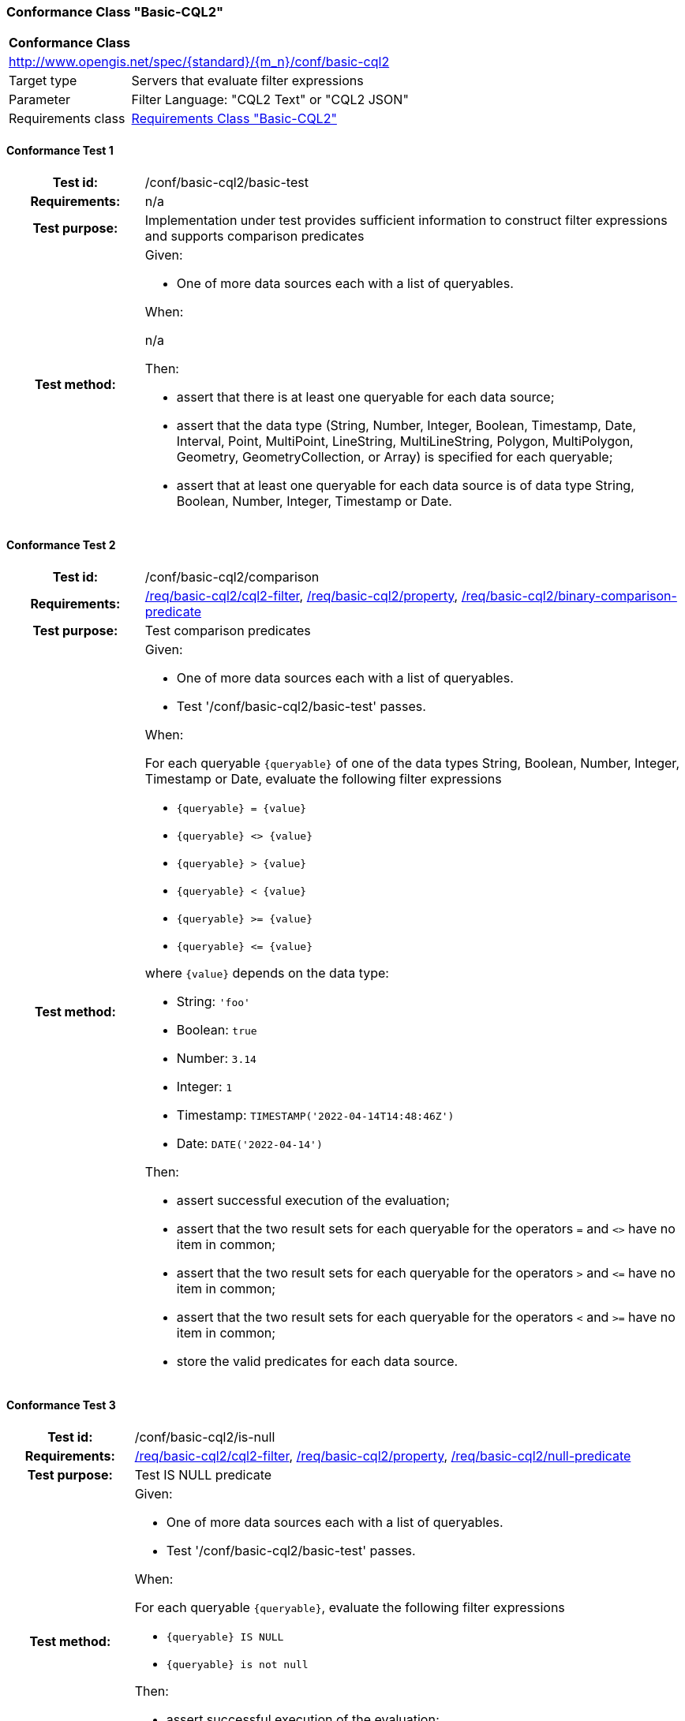 === Conformance Class "Basic-CQL2"

:conf-class: basic-cql2
[[conf_basic-cql2]]
[cols="1,4a",width="90%"]
|===
2+|*Conformance Class*
2+|http://www.opengis.net/spec/{standard}/{m_n}/conf/{conf-class}
|Target type |Servers that evaluate filter expressions
|Parameter |Filter Language: "CQL2 Text" or "CQL2 JSON"
|Requirements class |<<rc_basic-cql2,Requirements Class "Basic-CQL2">>
|===

:conf-test: basic-test
==== Conformance Test {counter:test-id}
[cols=">20h,<80a",width="100%"]
|===
|Test id: | /conf/{conf-class}/{conf-test}
|Requirements: | n/a
|Test purpose: | Implementation under test provides sufficient information to construct filter expressions and supports comparison predicates
|Test method: | 
Given:

* One of more data sources each with a list of queryables.

When:

n/a

Then:

* assert that there is at least one queryable for each data source;
* assert that the data type (String, Number, Integer, Boolean, Timestamp, Date, Interval, Point, MultiPoint, LineString, MultiLineString, Polygon, MultiPolygon, Geometry, GeometryCollection, or Array) is specified for each queryable;
* assert that at least one queryable for each data source is of data type String, Boolean, Number, Integer, Timestamp or Date.
|===

:conf-test: comparison
==== Conformance Test {counter:test-id}
[cols=">20h,<80a",width="100%"]
|===
|Test id: | /conf/{conf-class}/{conf-test}
|Requirements: | <<req_{conf-class}_cql2-filter,/req/{conf-class}/cql2-filter>>, <<req_{conf-class}_property,/req/{conf-class}/property>>, <<req_{conf-class}_binary-comparison-predicate,/req/{conf-class}/binary-comparison-predicate>>
|Test purpose: | Test comparison predicates
|Test method: | 
Given:

* One of more data sources each with a list of queryables.
* Test '/conf/{conf-class}/basic-test' passes.

When:

For each queryable `{queryable}` of one of the data types String, Boolean, Number, Integer, Timestamp or Date, evaluate the following filter expressions

* `{queryable} = {value}`
* `{queryable} <> {value}`
* `{queryable} > {value}`
* `{queryable} < {value}`
* `{queryable} >= {value}`
* `{queryable} \<= {value}`

where `{value}` depends on the data type:

* String: `'foo'`
* Boolean: `true`
* Number: `3.14`
* Integer: `1`
* Timestamp: `TIMESTAMP('2022-04-14T14:48:46Z')`
* Date: `DATE('2022-04-14')`

Then:

* assert successful execution of the evaluation;
* assert that the two result sets for each queryable for the operators `=` and `<>` have no item in common;
* assert that the two result sets for each queryable for the operators `>` and `\<=` have no item in common;
* assert that the two result sets for each queryable for the operators `<` and `>=` have no item in common;
* store the valid predicates for each data source.
|===

:conf-test: is-null
==== Conformance Test {counter:test-id}
[cols=">20h,<80a",width="100%"]
|===
|Test id: | /conf/{conf-class}/{conf-test}
|Requirements: | <<req_{conf-class}_cql2-filter,/req/{conf-class}/cql2-filter>>, <<req_{conf-class}_property,/req/{conf-class}/property>>, <<req_{conf-class}_null-predicate,/req/{conf-class}/null-predicate>>
|Test purpose: | Test IS NULL predicate
|Test method: | 
Given:

* One of more data sources each with a list of queryables.
* Test '/conf/{conf-class}/basic-test' passes.

When:

For each queryable `{queryable}`, evaluate the following filter expressions

* `{queryable} IS NULL`
* `{queryable} is not null`

Then:

* assert successful execution of the evaluation;
* assert that the two result sets for each queryable have no item in common;
* store the valid predicates for each data source.
|===

:conf-test: boolean
==== Conformance Test {counter:test-id}
[cols=">20h,<80a",width="100%"]
|===
|Test id: | /conf/{conf-class}/{conf-test}
|Requirements: | <<req_{conf-class}_cql2-filter,/req/{conf-class}/cql2-filter>>
|Test purpose: | Test boolean filter expression
|Test method: | 
Given:

* One of more data sources.
* Test '/conf/{conf-class}/basic-test' passes.

When:

For each data source, evaluate the following filter expressions

* `true`
* `false`

Then:

* assert successful execution of the evaluation;
* assert that the result sets for `false` are empty;
* store the valid predicates for each data source.
|===

:conf-test: test-data
==== Conformance Test {counter:test-id}
[cols=">20h,<80a",width="100%"]
|===
|Test id: | /conf/{conf-class}/{conf-test}
|Requirements: | all requirements
|Test purpose: | Test predicates against the test dataset
|Test method: | 
Given:

* The implementation under test uses the test dataset.

When:

Evaluate each predicate in <<test-data-predicates-basic-cql2>>.

Then:

* assert successful execution of the evaluation;
* assert that the expected result is returned;
* store the valid predicates for each data source.
|===

[[test-data-predicates-basic-cql2]]
.Predicates and expected results
[width="100%",cols="3",options="header"]
|===
|Data Source |Predicate |Expected number of items
|ne_110m_admin_0_countries |`NAME='Luxembourg'` |1
|ne_110m_admin_0_countries |`NAME>='Luxembourg'` |84
|ne_110m_admin_0_countries |`NAME>'Luxembourg'` |83
|ne_110m_admin_0_countries |`NAME\<='Luxembourg'` |94
|ne_110m_admin_0_countries |`NAME<'Luxembourg'` |93
|ne_110m_admin_0_countries |`NAME<>'Luxembourg'` |176
|ne_110m_admin_0_countries |`POP_EST=37589262` |1
|ne_110m_admin_0_countries |`POP_EST>=37589262` |39
|ne_110m_admin_0_countries |`POP_EST>37589262` |38
|ne_110m_admin_0_countries |`POP_EST\<=37589262` |139
|ne_110m_admin_0_countries |`POP_EST<37589262` |138
|ne_110m_admin_0_countries |`POP_EST<>37589262` |176
|ne_110m_populated_places_simple |`name IS NOT NULL` |243
|ne_110m_populated_places_simple |`name IS NULL` |0
|ne_110m_populated_places_simple |`name='København'` |1
|ne_110m_populated_places_simple |`name>='København'` |137
|ne_110m_populated_places_simple |`name>'København'` |136
|ne_110m_populated_places_simple |`name\<='København'` |107
|ne_110m_populated_places_simple |`name<'København'` |106
|ne_110m_populated_places_simple |`name<>'København'` |242
|ne_110m_populated_places_simple |`pop_other IS NOT NULL` |243
|ne_110m_populated_places_simple |`pop_other IS NULL` |0
|ne_110m_populated_places_simple |`pop_other=1038288` |1
|ne_110m_populated_places_simple |`pop_other>=1038288` |123
|ne_110m_populated_places_simple |`pop_other>1038288` |122
|ne_110m_populated_places_simple |`pop_other\<=1038288` |121
|ne_110m_populated_places_simple |`pop_other<1038288` |120
|ne_110m_populated_places_simple |`pop_other<>1038288` |242
|ne_110m_populated_places_simple |`"date" IS NOT NULL` |3
|ne_110m_populated_places_simple |`"date" IS NULL` |240
|ne_110m_populated_places_simple |`"date"=DATE('2022-04-16')` |1
|ne_110m_populated_places_simple |`"date">=DATE('2022-04-16')` |2
|ne_110m_populated_places_simple |`"date">DATE('2022-04-16')` |1
|ne_110m_populated_places_simple |`"date"\<=DATE('2022-04-16')` |2
|ne_110m_populated_places_simple |`"date"<DATE('2022-04-16')` |1
|ne_110m_populated_places_simple |`"date"<>DATE('2022-04-16')` |2
|ne_110m_populated_places_simple |`start IS NOT NULL` |3
|ne_110m_populated_places_simple |`start IS NULL` |240
|ne_110m_populated_places_simple |`start=TIMESTAMP('2022-04-16T10:13:19Z')` |1
|ne_110m_populated_places_simple |`start\<=TIMESTAMP('2022-04-16T10:13:19Z')` |2
|ne_110m_populated_places_simple |`start<TIMESTAMP('2022-04-16T10:13:19Z')` |1
|ne_110m_populated_places_simple |`start>=TIMESTAMP('2022-04-16T10:13:19Z')` |2
|ne_110m_populated_places_simple |`start>TIMESTAMP('2022-04-16T10:13:19Z')` |1
|ne_110m_populated_places_simple |`start<>TIMESTAMP('2022-04-16T10:13:19Z')` |2
|ne_110m_populated_places_simple |`boolean IS NOT NULL` |3
|ne_110m_populated_places_simple |`boolean IS NULL` |240
|ne_110m_populated_places_simple |`boolean=true` |2
|ne_110m_populated_places_simple |`boolean=false` |1
|===

:conf-test: logical
==== Conformance Test {counter:test-id}
[cols=">20h,<80a",width="100%"]
|===
|Test id: | /conf/{conf-class}/{conf-test}
|Requirements: | <<req_{conf-class}_cql2-filter,/req/{conf-class}/cql2-filter>>
|Test purpose: | Test filter expressions with AND, OR and NOT including sub-expressions
|Test method: | 
Given:

* One of more data sources.
* The stored predicates for each data source.

When:

Evaluate each predicate in <<test-data-predicates-basic-cql2-combinations>>.

For the data source 'ne_110m_populated_places_simple', evaluate the filter expression `(NOT ({p2}) AND {p1}) OR ({p3} and {p4}) or not ({p1} OR {p4})` for each combination of predicates `{p1}` to `{p4}` in <<test-data-predicates-basic-cql2-combinations>>.

Then:

* assert successful execution of the evaluation;
* assert that the expected result is returned.
|===

[[test-data-predicates-basic-cql2-combinations]]
.Combinations of predicates and expected results
[width="100%",cols="5",options="header"]
|===
|p1 |p2 |p3 |p4 |Expected number of items
|`pop_other<>1038288` |`name<>'København'` |`pop_other IS NULL` |`name<'København'` |1
|`pop_other<>1038288` |`name>'København'` |`name<='København'` |`boolean=true` |107
|`start IS NULL` |`pop_other IS NOT NULL` |`pop_other IS NOT NULL` |`pop_other>1038288` |124
|`pop_other<1038288` |`pop_other>1038288` |`pop_other IS NULL` |`start<TIMESTAMP('2022-04-16T10:13:19Z')` |121
|`start=TIMESTAMP('2022-04-16T10:13:19Z')` |`pop_other<1038288` |`start=TIMESTAMP('2022-04-16T10:13:19Z')` |`name<>'København'` |2
|`start\<=TIMESTAMP('2022-04-16T10:13:19Z')` |`name<>'København'` |`boolean=true` |`name<'København'` |2
|`pop_other=1038288` |`start IS NULL` |`start<>TIMESTAMP('2022-04-16T10:13:19Z')` |`boolean IS NOT NULL` |242
|`start IS NULL` |`pop_other>1038288` |`start IS NOT NULL` |`name>'København'` |122
|`pop_other<1038288` |`name<>'København'` |`name='København'` |`start<TIMESTAMP('2022-04-16T10:13:19Z')` |2
|`start>=TIMESTAMP('2022-04-16T10:13:19Z')` |`name IS NOT NULL` |`start IS NULL` |`pop_other<1038288` |120
|`name>='København'` |`start IS NOT NULL` |`boolean=true` |`start>=TIMESTAMP('2022-04-16T10:13:19Z')` |137
|`start IS NOT NULL` |`name>='København'` |`start IS NOT NULL` |`name IS NOT NULL` |3
|`name IS NULL` |`name<'København'` |`pop_other IS NOT NULL` |`boolean IS NOT NULL` |243
|`start>=TIMESTAMP('2022-04-16T10:13:19Z')` |`name>'København'` |`pop_other=1038288` |`name<'København'` |3
|`start<TIMESTAMP('2022-04-16T10:13:19Z')` |`name\<='København'` |`boolean IS NULL` |`name>'København'` |138
|`pop_other IS NOT NULL` |`start IS NULL` |`pop_other>=1038288` |`name>'København'` |62
|`name='København'` |`start=TIMESTAMP('2022-04-16T10:13:19Z')` |`boolean=true` |`pop_other IS NULL` |243
|`name>'København'` |`pop_other<1038288` |`pop_other>1038288` |`name<='København'` |122
|`pop_other<>1038288` |`name='København'` |`name<='København'` |`start>TIMESTAMP('2022-04-16T10:13:19Z')` |243
|`start<TIMESTAMP('2022-04-16T10:13:19Z')` |`start>=TIMESTAMP('2022-04-16T10:13:19Z')` |`pop_other=1038288` |`start IS NULL` |3
|`name<>'København'` |`boolean=true` |`start=TIMESTAMP('2022-04-16T10:13:19Z')` |`start IS NULL` |2
|`name IS NULL` |`start<>TIMESTAMP('2022-04-16T10:13:19Z')` |`start<TIMESTAMP('2022-04-16T10:13:19Z')` |`name IS NULL` |243
|`start<>TIMESTAMP('2022-04-16T10:13:19Z')` |`name>'København'` |`start<=TIMESTAMP('2022-04-16T10:13:19Z')` |`name IS NOT NULL` |3
|`name<>'København'` |`pop_other<>1038288` |`pop_other<1038288` |`start>=TIMESTAMP('2022-04-16T10:13:19Z')` |2
|`boolean IS NULL` |`pop_other>1038288` |`boolean IS NOT NULL` |`pop_other IS NULL` |122
|`pop_other=1038288` |`start IS NULL` |`start>TIMESTAMP('2022-04-16T10:13:19Z')` |`pop_other IS NOT NULL` |2
|`pop_other<>1038288` |`start IS NULL` |`pop_other>1038288` |`boolean=true` |2
|`start>TIMESTAMP('2022-04-16T10:13:19Z')` |`pop_other<1038288` |`name\<='København'` |`pop_other=1038288` |2
|`start>=TIMESTAMP('2022-04-16T10:13:19Z')` |`start\<=TIMESTAMP('2022-04-16T10:13:19Z')` |`name\<='København'` |`name<>'København'` |107
|`boolean=true` |`name IS NOT NULL` |`boolean IS NULL` |`pop_other=1038288` |1
|`start=TIMESTAMP('2022-04-16T10:13:19Z')` |`pop_other=1038288` |`pop_other<1038288` |`name<>'København'` |122
|`pop_other<>1038288` |`start\<=TIMESTAMP('2022-04-16T10:13:19Z')` |`start IS NOT NULL` |`start=TIMESTAMP('2022-04-16T10:13:19Z')` |3
|`name<>'København'` |`pop_other<>1038288` |`pop_other IS NOT NULL` |`name IS NOT NULL` |243
|`name='København'` |`pop_other<1038288` |`start IS NOT NULL` |`pop_other<>1038288` |3
|`name<'København'` |`start<>TIMESTAMP('2022-04-16T10:13:19Z')` |`start>TIMESTAMP('2022-04-16T10:13:19Z')` |`start=TIMESTAMP('2022-04-16T10:13:19Z')` |2
|`boolean=true` |`pop_other<1038288` |`name IS NOT NULL` |`start\<=TIMESTAMP('2022-04-16T10:13:19Z')` |3
|`pop_other\<=1038288` |`name<'København'` |`pop_other<1038288` |`pop_other<1038288` |243
|`pop_other IS NULL` |`name\<='København'` |`name='København'` |`start>TIMESTAMP('2022-04-16T10:13:19Z')` |2
|`pop_other<1038288` |`name<>'København'` |`pop_other<>1038288` |`name<>'København'` |243
|`start<=TIMESTAMP('2022-04-16T10:13:19Z')` |`pop_other IS NULL` |`start<TIMESTAMP('2022-04-16T10:13:19Z')` |`name IS NOT NULL` |2
|`start<>TIMESTAMP('2022-04-16T10:13:19Z')` |`name='København'` |`boolean IS NULL` |`pop_other<>1038288` |241
|`boolean=true` |`pop_other\<=1038288` |`name<>'København'` |`pop_other IS NULL` |2
|`name IS NOT NULL` |`pop_other\<=1038288` |`start IS NOT NULL` |`boolean IS NOT NULL` |124
|`pop_other\<=1038288` |`pop_other<1038288` |`start>TIMESTAMP('2022-04-16T10:13:19Z')` |`pop_other>1038288` |1
|`start IS NOT NULL` |`boolean IS NOT NULL` |`name>='København'` |`pop_other IS NOT NULL` |137
|`start<>TIMESTAMP('2022-04-16T10:13:19Z')` |`start IS NOT NULL` |`pop_other>1038288` |`pop_other<1038288` |1
|`pop_other\<=1038288` |`name\<='København'` |`boolean IS NULL` |`start IS NOT NULL` |198
|`name>='København'` |`name>='København'` |`name\<='København'` |`name>='København'` |107
|`boolean=true` |`start<TIMESTAMP('2022-04-16T10:13:19Z')` |`boolean IS NOT NULL` |`name<'København'` |2
|`start>TIMESTAMP('2022-04-16T10:13:19Z')` |`start>=TIMESTAMP('2022-04-16T10:13:19Z')` |`pop_other IS NULL` |`pop_other\<=1038288` |1
|`pop_other<1038288` |`name='København'` |`start>=TIMESTAMP('2022-04-16T10:13:19Z')` |`name<'København'` |181
|`pop_other<1038288` |`pop_other<=1038288` |`pop_other IS NULL` |`start IS NOT NULL` |121
|`name>='København'` |`pop_other>=1038288` |`boolean=true` |`name IS NOT NULL` |79
|`boolean IS NULL` |`name<>'København'` |`boolean IS NULL` |`pop_other IS NOT NULL` |240
|`pop_other<1038288` |`start>=TIMESTAMP('2022-04-16T10:13:19Z')` |`name>'København'` |`pop_other\<=1038288` |199
|`name\<='København'` |`start>TIMESTAMP('2022-04-16T10:13:19Z')` |`name<'København'` |`boolean IS NULL` |106
|`pop_other IS NOT NULL` |`name<>'København'` |`pop_other<1038288` |`pop_other\<=1038288` |121
|`name>='København'` |`start IS NOT NULL` |`name>='København'` |`name IS NOT NULL` |137
|`pop_other<1038288` |`start<TIMESTAMP('2022-04-16T10:13:19Z')` |`name IS NULL` |`pop_other>=1038288` |1
|`pop_other>=1038288` |`name>'København'` |`boolean IS NOT NULL` |`start IS NOT NULL` |184
|`start IS NOT NULL` |`name<>'København'` |`name<='København'` |`name IS NULL` |241
|`name>='København'` |`pop_other<>1038288` |`start=TIMESTAMP('2022-04-16T10:13:19Z')` |`name<>'København'` |2
|`boolean IS NOT NULL` |`pop_other\<=1038288` |`pop_other=1038288` |`start=TIMESTAMP('2022-04-16T10:13:19Z')` |1
|`name IS NOT NULL` |`start IS NOT NULL` |`start IS NOT NULL` |`name>='København'` |241
|`pop_other=1038288` |`pop_other IS NOT NULL` |`start IS NOT NULL` |`name<>'København'` |2
|`start=TIMESTAMP('2022-04-16T10:13:19Z')` |`start IS NULL` |`pop_other>1038288` |`pop_other\<=1038288` |1
|`name IS NULL` |`start IS NOT NULL` |`start=TIMESTAMP('2022-04-16T10:13:19Z')` |`name IS NOT NULL` |1
|`boolean IS NOT NULL` |`name='København'` |`boolean IS NOT NULL` |`name IS NOT NULL` |3
|`pop_other<>1038288` |`pop_other<>1038288` |`pop_other=1038288` |`pop_other<=1038288` |1
|`pop_other IS NULL` |`start<>TIMESTAMP('2022-04-16T10:13:19Z')` |`start>TIMESTAMP('2022-04-16T10:13:19Z')` |`boolean IS NOT NULL` |241
|`start<TIMESTAMP('2022-04-16T10:13:19Z')` |`boolean IS NULL` |`start>TIMESTAMP('2022-04-16T10:13:19Z')` |`name<'København'` |2
|`pop_other>1038288` |`pop_other<>1038288` |`start<>TIMESTAMP('2022-04-16T10:13:19Z')` |`name<>'København'` |2
|`start>=TIMESTAMP('2022-04-16T10:13:19Z')` |`start=TIMESTAMP('2022-04-16T10:13:19Z')` |`pop_other=1038288` |`name IS NOT NULL` |2
|`pop_other<=1038288` |`start IS NOT NULL` |`start<=TIMESTAMP('2022-04-16T10:13:19Z')` |`boolean IS NOT NULL` |242
|`boolean=true` |`start>TIMESTAMP('2022-04-16T10:13:19Z')` |`pop_other<1038288` |`pop_other<>1038288` |122
|`pop_other>=1038288` |`pop_other>1038288` |`boolean IS NULL` |`pop_other=1038288` |121
|`name<'København'` |`pop_other>1038288` |`start=TIMESTAMP('2022-04-16T10:13:19Z')` |`boolean=true` |44
|===
